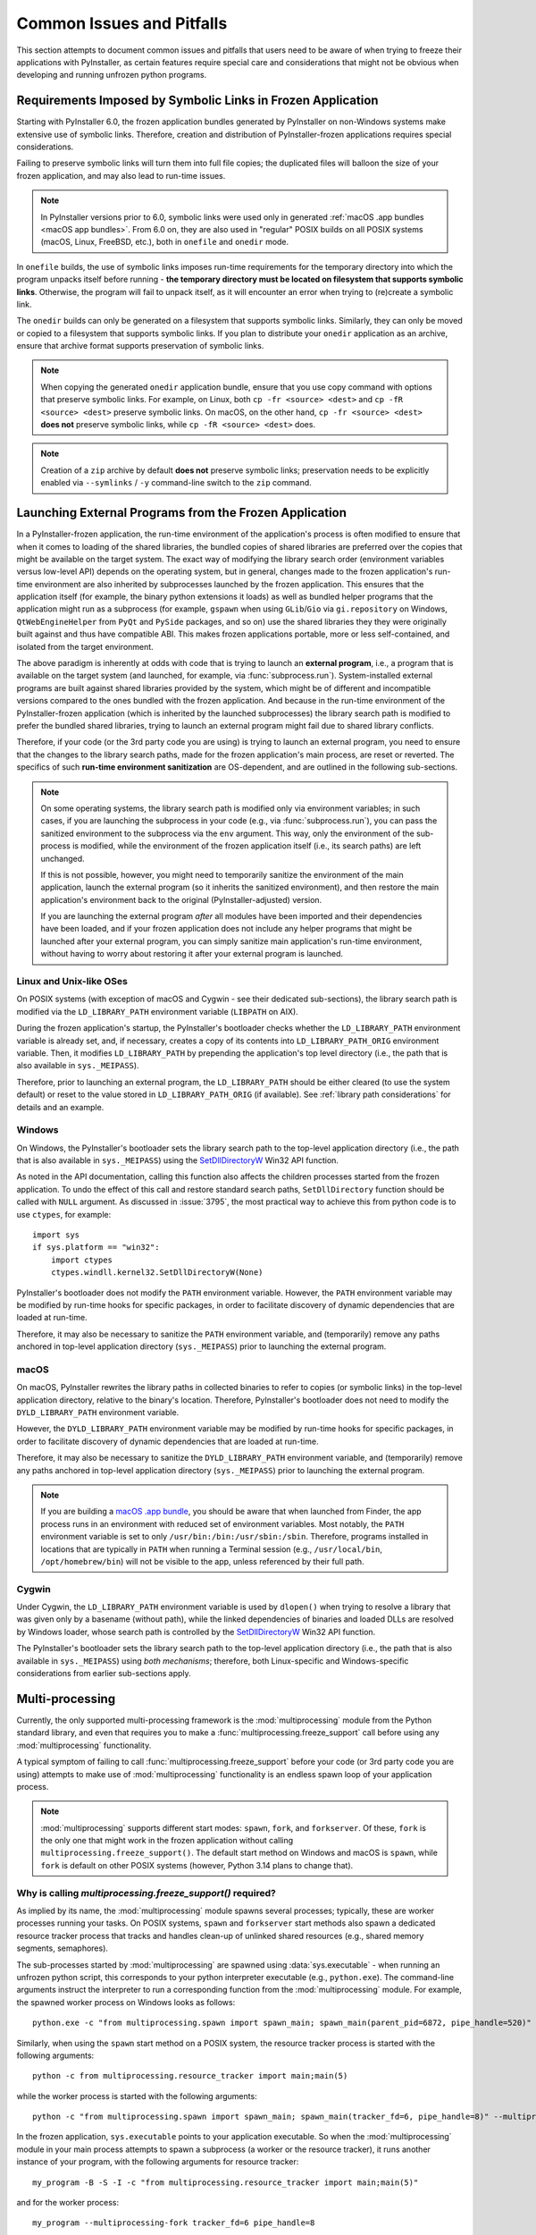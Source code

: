 .. _common issues:

==========================
Common Issues and Pitfalls
==========================

This section attempts to document common issues and pitfalls that
users need to be aware of when trying to freeze their applications with
PyInstaller, as certain features require special care and considerations
that might not be obvious when developing and running unfrozen python
programs.


Requirements Imposed by Symbolic Links in Frozen Application
~~~~~~~~~~~~~~~~~~~~~~~~~~~~~~~~~~~~~~~~~~~~~~~~~~~~~~~~~~~~

Starting with PyInstaller 6.0, the frozen application bundles generated
by PyInstaller on non-Windows systems make extensive use of symbolic
links. Therefore, creation and distribution of PyInstaller-frozen
applications requires special considerations.

Failing to preserve symbolic links will turn them into full file copies;
the duplicated files will balloon the size of your frozen application,
and may also lead to run-time issues.

.. Note::
    In PyInstaller versions prior to 6.0, symbolic links were used only
    in generated :ref:`macOS .app bundles <macOS app bundles>`.
    From 6.0 on, they are also used in "regular" POSIX builds on all
    POSIX systems (macOS, Linux, FreeBSD, etc.), both in ``onefile`` and
    ``onedir`` mode.

In ``onefile`` builds, the use of symbolic links imposes run-time
requirements for the temporary directory into which the program unpacks
itself before running - **the temporary directory must be located on
filesystem that supports symbolic links**. Otherwise, the program will
fail to unpack itself, as it will encounter an error when trying to
(re)create a symbolic link.

The ``onedir`` builds can only be generated on a filesystem that supports
symbolic links. Similarly, they can only be moved or copied to a
filesystem that supports symbolic links. If you plan to distribute your
``onedir`` application as an archive, ensure that archive format supports
preservation of symbolic links.

.. Note::
    When copying the generated ``onedir`` application bundle, ensure
    that you use copy command with options that preserve symbolic links.
    For example, on Linux, both ``cp -fr <source> <dest>`` and ``cp -fR <source> <dest>``
    preserve symbolic links. On macOS, on the other hand, ``cp -fr <source> <dest>``
    **does not** preserve symbolic links, while ``cp -fR <source> <dest>`` does.

.. Note::
    Creation of a ``zip`` archive by default **does not** preserve symbolic
    links; preservation needs to be explicitly enabled via
    ``--symlinks`` / ``-y`` command-line switch to the ``zip`` command.


.. _launching external programs:

Launching External Programs from the Frozen Application
~~~~~~~~~~~~~~~~~~~~~~~~~~~~~~~~~~~~~~~~~~~~~~~~~~~~~~~

In a PyInstaller-frozen application, the run-time environment of the
application's process is often modified to ensure that when it comes
to loading of the shared libraries, the bundled copies of shared
libraries are preferred over the copies that might be available on
the target system. The exact way of modifying the library search order
(environment variables versus low-level API) depends on the operating
system, but in general, changes made to the frozen application's run-time
environment are also inherited by subprocesses launched by the frozen
application. This ensures that the application itself (for example,
the binary python extensions it loads) as well as bundled helper programs
that the application might run as a subprocess (for example, ``gspawn``
when using ``GLib``/``Gio`` via ``gi.repository`` on Windows,
``QtWebEngineHelper`` from ``PyQt`` and ``PySide`` packages, and so on)
use the shared libraries they they were originally built against and thus
have compatible ABI. This makes frozen applications portable, more or
less self-contained, and isolated from the target environment.

The above paradigm is inherently at odds with code that is trying
to launch an **external program**, i.e., a program that is available on
the target system (and launched, for example, via :func:`subprocess.run`).
System-installed external programs are built against shared
libraries provided by the system, which might be of different and
incompatible versions compared to the ones bundled with the frozen
application. And because in the run-time environment of the
PyInstaller-frozen application (which is inherited by the launched
subprocesses) the library search path is modified to prefer the
bundled shared libraries, trying to launch an external program might
fail due to shared library conflicts.

Therefore, if your code (or the 3rd party code you are using) is trying
to launch an external program, you need to ensure that the changes
to the library search paths, made for the frozen application's main
process, are reset or reverted. The specifics of such **run-time environment
sanitization** are OS-dependent, and are outlined in the following
sub-sections.

.. Note::
    On some operating systems, the library search path is modified only
    via environment variables; in such cases, if you are launching
    the subprocess in your code (e.g., via :func:`subprocess.run`),
    you can pass the sanitized environment to the subprocess via the
    ``env`` argument. This way, only the environment of the sub-process
    is modified, while the environment of the frozen application
    itself (i.e., its search paths) are left unchanged.

    If this is not possible, however, you might need to temporarily
    sanitize the environment of the main application, launch the external
    program (so it inherits the sanitized environment), and then restore
    the main application's environment back to the original
    (PyInstaller-adjusted) version.

    If you are launching the external program *after* all modules
    have been imported and their dependencies have been loaded, and if
    your frozen application does not include any helper programs that might
    be launched after your external program, you can simply sanitize
    main application's run-time environment, without having to
    worry about restoring it after your external program is launched.

Linux and Unix-like OSes
------------------------------

On POSIX systems (with exception of macOS and Cygwin - see their dedicated sub-sections),
the library search path is modified via the ``LD_LIBRARY_PATH`` environment
variable (``LIBPATH`` on AIX).

During the frozen application's startup, the PyInstaller's bootloader
checks whether the ``LD_LIBRARY_PATH`` environment variable is already
set, and, if necessary, creates a copy of its contents into
``LD_LIBRARY_PATH_ORIG`` environment variable. Then, it modifies
``LD_LIBRARY_PATH`` by prepending the application's top level directory
(i.e., the path that is also available in ``sys._MEIPASS``).

Therefore, prior to launching an external program, the ``LD_LIBRARY_PATH``
should be either cleared (to use the system default) or reset to the value
stored in ``LD_LIBRARY_PATH_ORIG`` (if available). See :ref:`library path considerations`
for details and an example.

Windows
-------

On Windows, the PyInstaller's bootloader sets the library search path
to the top-level application directory (i.e., the path that is also
available in ``sys._MEIPASS``) using the
`SetDllDirectoryW <https://learn.microsoft.com/en-us/windows/win32/api/winbase/nf-winbase-setdlldirectoryw>`__
Win32 API function.

As noted in the API documentation, calling this function also affects
the children processes started from the frozen application. To undo
the effect of this call and restore standard search paths,
``SetDllDirectory`` function should be called with ``NULL`` argument.
As discussed in :issue:`3795`, the most practical way to achieve this from
python code is to use ``ctypes``, for example::

    import sys
    if sys.platform == "win32":
        import ctypes
        ctypes.windll.kernel32.SetDllDirectoryW(None)

PyInstaller's bootloader does not modify the ``PATH`` environment variable.
However, the ``PATH`` environment variable may be modified by run-time
hooks for specific packages, in order to facilitate discovery of dynamic
dependencies that are loaded at run-time.

Therefore, it may also be necessary to sanitize the ``PATH`` environment
variable, and (temporarily) remove any paths anchored in top-level application
directory (``sys._MEIPASS``) prior to launching the external program.

macOS
-----

On macOS, PyInstaller rewrites the library paths in collected binaries
to refer to copies (or symbolic links) in the top-level application
directory, relative to the binary's location. Therefore, PyInstaller's
bootloader does not need to modify the ``DYLD_LIBRARY_PATH`` environment
variable.

However, the ``DYLD_LIBRARY_PATH`` environment variable may be modified
by run-time hooks for specific packages, in order to facilitate discovery
of dynamic dependencies that are loaded at run-time.

Therefore, it may also be necessary to sanitize the ``DYLD_LIBRARY_PATH``
environment variable, and (temporarily) remove any paths anchored in
top-level application directory (``sys._MEIPASS``) prior to launching
the external program.

.. Note::
    If you are building a `macOS .app bundle <macOS app bundles>`_, you
    should be aware that when launched from Finder, the app process runs
    in an environment with reduced set of environment variables.
    Most notably, the ``PATH`` environment variable is set to only
    ``/usr/bin:/bin:/usr/sbin:/sbin``. Therefore, programs installed in
    locations that are typically in ``PATH`` when running a Terminal
    session (e.g., ``/usr/local/bin``, ``/opt/homebrew/bin``) will not
    be visible to the app, unless referenced by their full path.

Cygwin
------

Under Cygwin, the ``LD_LIBRARY_PATH`` environment variable is used by
``dlopen()`` when trying to resolve a library that was given only by a
basename (without path), while the linked dependencies of binaries and
loaded DLLs are resolved by Windows loader, whose search path is controlled
by the `SetDllDirectoryW <https://learn.microsoft.com/en-us/windows/win32/api/winbase/nf-winbase-setdlldirectoryw>`_
Win32 API function.

The PyInstaller's bootloader sets the library search path to the top-level
application directory (i.e., the path that is also available in ``sys._MEIPASS``)
using *both mechanisms*; therefore, both Linux-specific and Windows-specific
considerations from earlier sub-sections apply.


.. _multiprocessing:

Multi-processing
~~~~~~~~~~~~~~~~

Currently, the only supported multi-processing framework is the
:mod:`multiprocessing` module from the Python standard library,
and even that requires you to make a :func:`multiprocessing.freeze_support`
call before using any :mod:`multiprocessing` functionality.

A typical symptom of failing to call :func:`multiprocessing.freeze_support`
before your code (or 3rd party code you are using) attempts to make use of
:mod:`multiprocessing` functionality is an endless spawn loop of your
application process.

.. Note::
    :mod:`multiprocessing` supports different start modes: ``spawn``,
    ``fork``, and ``forkserver``. Of these, ``fork`` is the only one
    that might work in the frozen application without calling
    ``multiprocessing.freeze_support()``.
    The default start method on Windows and macOS is ``spawn``, while
    ``fork`` is default on other POSIX systems (however, Python 3.14
    plans to change that).

Why is calling `multiprocessing.freeze_support()` required?
-----------------------------------------------------------

As implied by its name, the :mod:`multiprocessing` module spawns several
processes; typically, these are worker processes running your tasks. On
POSIX systems, ``spawn`` and ``forkserver`` start methods also spawn
a dedicated resource tracker process that tracks and handles clean-up
of unlinked shared resources (e.g., shared memory segments, semaphores).

The sub-processes started by :mod:`multiprocessing` are spawned using
:data:`sys.executable` - when running an unfrozen python script, this
corresponds to your python interpreter executable (e.g., ``python.exe``).
The command-line arguments instruct the interpreter to run a corresponding
function from the :mod:`multiprocessing` module. For example, the spawned
worker process on Windows looks as follows::

    python.exe -c "from multiprocessing.spawn import spawn_main; spawn_main(parent_pid=6872, pipe_handle=520)" --multiprocessing-fork

Similarly, when using the ``spawn`` start method on a POSIX system, the
resource tracker process is started with the following arguments::

    python -c from multiprocessing.resource_tracker import main;main(5)

while the worker process is started with the following arguments::

    python -c "from multiprocessing.spawn import spawn_main; spawn_main(tracker_fd=6, pipe_handle=8)" --multiprocessing-fork

In the frozen application, ``sys.executable`` points to your application
executable. So when the :mod:`multiprocessing` module in your main process
attempts to spawn a subprocess (a worker or the resource tracker), it runs
another instance of your program, with the following arguments for resource
tracker::

    my_program -B -S -I -c "from multiprocessing.resource_tracker import main;main(5)"

and for the worker process::

    my_program --multiprocessing-fork tracker_fd=6 pipe_handle=8

On Windows, the worker process looks similar::

    my_program.exe --multiprocessing-fork parent_pid=8752 pipe_handle=1552

If no special handling is in place in the program code, the above
invocations end up executing your program code, which leads to one of
the two outcomes:

* this second program instance again reaches the point where
  :mod:`multiprocessing` module attempts to spawn a subprocess, leading to
  an endless recursive spawn loop that eventually crashes your system.

* if you have command-line parsing implemented in your program code,
  the command-line parser raises an error about unrecognized parameters.
  Which may lead to periodic attempts at spawning the resource tracker
  process.

Enter :func:`multiprocessing.freeze_support` - PyInstaller provides a
custom override of this function, which **is required to be called on all
platforms** (in contrast to original standard library implementation,
which, as suggested by its documentation, caters only to Windows). Our
implementation inspects the arguments (:data:`sys.argv`) passed to the process,
and if they match the arguments used by :mod:`multiprocessing` for a worker
process or resource tracker, it diverts the program flow accordingly
(i.e., executes the corresponding :mod:`multiprocessing` code and exits
after finished execution).

This ensures that :mod:`multiprocessing` sub-processes, while re-using
the application executable, execute their intended :mod:`multiprocessing`
functionality instead of executing your main program code.

When to call `multiprocessing.freeze_support()`?
------------------------------------------------

The rule of thumb is, :func:`multiprocessing.freeze_support` should be
called before trying to use any of :mod:`multiprocessing` functionality
(such as spawning a process or opening process pool, or allocating a
shared resource, for example a semaphore).

Therefore, as documented in original implementation of
:func:`multiprocessing.freeze_support`, a typical call looks like this::

    from multiprocessing import Process, freeze_support

    def f():
        print('hello world!')

    if __name__ == '__main__':
        freeze_support()
        Process(target=f).start()


However, there are scenarios where you might need to make the call even
sooner, before (at least some of) the imports at the top of your script.
This might be necessary if your script imports a module that does one of
the following during its initialization (i.e., when it is imported):

* makes use of :mod:`multiprocessing` functionality.

* parses command-line arguments for your program.

* imports and initializes a GUI framework. While this might not result
  in an error, it should be avoided in the worker processes by diverting
  the program flow before it happens.

Similarly, if both of the following conditions are true:

* your script imports several heavy-weight modules that are needed by
  the main program but not by the worker process

* your script does not directly use :mod:`multiprocessing` functionality
  itself, but rather imports a 3rd party module and calls a function from
  it that uses :mod:`multiprocessing`,

then it might be worth placing the :func:`multiprocessing.freeze_support`
before the imports, to avoid unnecessarily slowing the worker processes::

    # Divert the program flow in worker sub-process as soon as possible,
    # before importing heavy-weight modules.
    if __name__ == '__main__':
        import multiprocessing
        multiprocessing.freeze_support()

    # Import several heavy-weight modules
    import numpy as np
    import cv2
    # ...
    import some_module

    if __name__ == '__main__':
        # Call some 3rd party function that internally uses multiprocessing
        some_module.some_function_that_uses_multiprocessing()

.. Note::
    If :mod:`multiprocessing` is used only in an external module that
    is imported and used by your script, then the :mod:`multiprocessing`
    worker sub-process needs to load and initialize only that module;
    therefore, diverting the program flow using
    :func:`multiprocessing.freeze_support` before performing heavy-weight
    imports avoids unnecessarily slowing down the worker process.

    On the other hand, if your main script (also) uses :mod:`multiprocessing`
    functionality, then the corresponding worker sub-process also need
    to execute the remainder of your script, including the imports; which
    limits the performance benefits of an early
    :func:`multiprocessing.freeze_support` call.

What about other multi-processing frameworks?
---------------------------------------------

The Python ecosystem provides several alternatives to the :mod:`multiprocessing`
from the Python standard library - **none of them are supported
by PyInstaller**.

The PyInstaller-frozen application does not have access to python
interpreter executable (``python`` or ``python.exe``) and its environment,
and must therefore use its embedded python interpreter. Therefore, any
other alternative python-based multi-processing solution would also
need to spawn its worker subprocesses using the program executable
(:data:`sys.executable`).

Even if the alternative multi-processing framework uses :data:`sys.executable`
to spawn its subprocesses, your program code would need to be made aware
of such attempts, and handle them accordingly. In other words, you would
need to implement inspection of program arguments (:data:`sys.argv`), detect
attempts at spawning worker subprocesses based on the arguments, and
divert the program flow into corresponding framework's function instead
of letting it reach your main program code.


.. _independent subprocess:

Using ``sys.executable`` to spawn subprocesses that outlive the application process / Implementing application restart
~~~~~~~~~~~~~~~~~~~~~~~~~~~~~~~~~~~~~~~~~~~~~~~~~~~~~~~~~~~~~~~~~~~~~~~~~~~~~~~~~~~~~~~~~~~~~~~~~~~~~~~~~~~~~~~~~~~~~~

In some scenarios, you might want your frozen application to spawn
an independent instance of itself. This includes the pattern of
application "restarting itself" by spawning a subprocess via
:data:`sys.executable` and exiting the current process.

In such scenario, the spawned process is expected to outlive the current
application process, in spite of being its subprocess. This is different
from various multi-processing scenarios, where worker subprocesses spawned
using :data:`sys.executable` usually do not outlive the main application
process.

This distinction is important especially in the context of ``onefile``
builds, where the application process is spawned from a parent process
that performs the cleanup of the application's temporary files when the
application process exits. When subprocesses are spawned from application
process via :data:`sys.executable` and are not expected to outlive the
application process (e.g., multiprocessing scenario), they can safely
re-use the already-unpacked temporary files.

In contrast, if the spawned subprocess is expected to outlive the application
process that spawned it (e.g., a "restart scenario"), the temporary files
cannot be re-used, as they would be removed once the current process exits;
the spawned subprocess would end up missing files and, on Windows, it might
also interfere with the cleanup itself due to attempts at accessing the files.

Therefore, if you need to spawn a subprocess using :data:`sys.executable`
that will outlive the current application process, you need to ensure
that is spawned as an independent instance. This is done by setting
the :envvar:`PYINSTALLER_RESET_ENVIRONMENT` environment variable to ``1``
when spawning the process, for example::

    # Restart the application
    subprocess.Popen([sys.executable], env={**os.environ, "PYINSTALLER_RESET_ENVIRONMENT": "1"})
    sys.exit(0)

.. versionchanged:: 6.9
    The above requirement was introduced in PyInstaller 6.9, which changed
    the way the bootloader treats a process spawned via the same executable
    as its parent process. Whereas previously the default assumption was that
    it is running a new instance of (the same) program, the new assumption
    is that the spawned process is some sort of a worker subprocess that can
    reuse the already-unpacked resources. This change was done because the
    worker-process scenarios are more common, and more difficult to explicitly
    accommodate across various multiprocessing frameworks and other code
    that spawns worker processes via ``sys.executable``.


``sys.stdin``, ``sys.stdout``, and ``sys.stderr`` in ``noconsole``/``windowed`` Applications (Windows only)
~~~~~~~~~~~~~~~~~~~~~~~~~~~~~~~~~~~~~~~~~~~~~~~~~~~~~~~~~~~~~~~~~~~~~~~~~~~~~~~~~~~~~~~~~~~~~~~~~~~~~~~~~~~

On Windows, the :option:`--noconsole` allows you to build a frozen
application using the "windowed" bootloader variant, which was built
with ``/SUBSYSTEM:WINDOWED`` option (as opposed to ``/SUBSYSTEM:CONSOLE``;
see `here <https://learn.microsoft.com/en-us/cpp/build/reference/subsystem-specify-subsystem>`__
for details), and thus has no console attached. This is similar to the
*windowed python interpreter executable*, ``pythonw.exe``, which can be
used to run python scripts that do not require a console, nor want to
open a console window when launched.

A direct consequence of building your frozen application in the
windowed/no-console mode is that standard input/output file objects,
:data:`sys.stdin`, :data:`sys.stdout`, and :data:`sys.stderr` are unavailable,
and are set to ``None``. The same would happen if you ran your unfrozen
code using the ``pythonw.exe`` interpreter, as documented under
:data:`sys.__stderr__` in Python standard library documentation.

Therefore, if your code (or the 3rd party code you are using) naively
attempts to access attributes of :data:`sys.stdout` and :data:`sys.stderr`
objects without first ensuring that the objects are available, the frozen
application will raise an ``AttributeError``; for example, trying to
access ``sys.stderr.flush`` will result in ``'NoneType' object has no
attribute 'flush'``.

The best practice would be to fix the offending code so that it checks
for availability of the standard I/O file objects before trying to use
them; this will ensure compatibility with both ``pythonw.exe``
interpreter and with PyInstaller's ``noconsole`` mode. However, if fixing
the problem is not an option (for example, the problem originates from
a 3rd party module and is beyond your control), you can work around it
by setting dummy file handles at the very start of your program::

    import sys
    import os

    if sys.stdout is None:
        sys.stdout = open(os.devnull, "w")
    if sys.stderr is None:
        sys.stderr = open(os.devnull, "w")

    # the rest of your imports

    # and the rest of your program

.. Note::
    If you plan to build your frozen application in windowed/no-console
    mode, we recommend that you first try running your unfrozen script
    using the ``pythonw.exe`` interpreter to ensure that it works correctly
    when console is unavailable.

